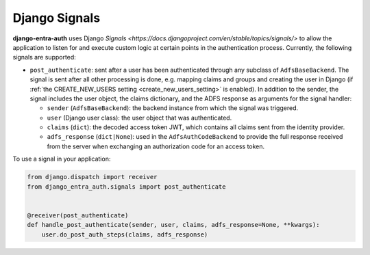Django Signals
================

**django-entra-auth** uses Django `Signals <https://docs.djangoproject.com/en/stable/topics/signals/>` to allow the
application to listen for and execute custom logic at certain points in the authentication process. Currently, the
following signals are supported:

* ``post_authenticate``: sent after a user has been authenticated through any subclass of ``AdfsBaseBackend``. The
  signal is sent after all other processing is done, e.g. mapping claims and groups and creating the user in Django (if
  :ref:`the CREATE_NEW_USERS setting <create_new_users_setting>` is enabled). In addition to the sender, the signal
  includes the user object, the claims dictionary, and the ADFS response as arguments for the signal handler:

  * ``sender`` (``AdfsBaseBackend``): the backend instance from which the signal was triggered.
  * ``user`` (Django user class): the user object that was authenticated.
  * ``claims`` (``dict``): the decoded access token JWT, which contains all claims sent from the identity provider.
  * ``adfs_response`` (``dict|None``): used in the ``AdfsAuthCodeBackend`` to provide the full response received from
    the server when exchanging an authorization code for an access token.

To use a signal in your application:

.. code-block:: python

    from django.dispatch import receiver
    from django_entra_auth.signals import post_authenticate


    @receiver(post_authenticate)
    def handle_post_authenticate(sender, user, claims, adfs_response=None, **kwargs):
        user.do_post_auth_steps(claims, adfs_response)
